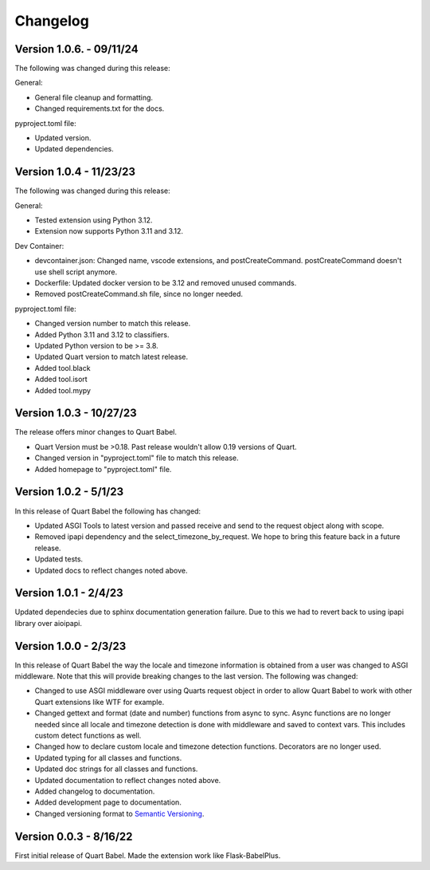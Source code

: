 .. _changelog:

---------
Changelog
---------

Version 1.0.6. - 09/11/24
-------------------------

The following was changed during this release:

General:

* General file cleanup and formatting. 
* Changed requirements.txt for the docs. 

pyproject.toml file:

* Updated version. 
* Updated dependencies.

Version 1.0.4 - 11/23/23
------------------------

The following was changed during this release:

General:

* Tested extension using Python 3.12.
* Extension now supports Python 3.11 and 3.12.

Dev Container:

* devcontainer.json: Changed name, vscode extensions, and postCreateCommand. postCreateCommand doesn't use shell script anymore.
* Dockerfile: Updated docker version to be 3.12 and removed unused commands.
* Removed postCreateCommand.sh file, since no longer needed.

pyproject.toml file:

* Changed version number to match this release.
* Added Python 3.11 and 3.12 to classifiers.
* Updated Python version to be >= 3.8.
* Updated Quart version to match latest release.
* Added tool.black
* Added tool.isort
* Added tool.mypy


Version 1.0.3 - 10/27/23
------------------------

The release offers minor changes to Quart Babel.

* Quart Version must be >0.18. Past release wouldn't allow 0.19 versions of Quart.

* Changed version in "pyproject.toml" file to match this release.

* Added homepage to "pyproject.toml" file.


Version 1.0.2 - 5/1/23
----------------------
In this release of Quart Babel the following has changed:

* Updated ASGI Tools to latest version and passed receive and 
  send to the request object along with scope. 

* Removed ipapi dependency and the select_timezone_by_request. 
  We hope to bring this feature back in a future release.

* Updated tests.

* Updated docs to reflect changes noted above.

Version 1.0.1 - 2/4/23
----------------------
Updated dependecies due to sphinx documentation generation failure. Due to this we had to 
revert back to using ipapi library over aioipapi. 

Version 1.0.0 - 2/3/23
-----------------------
In this release of Quart Babel the way the locale and timezone information is obtained
from a user was changed to ASGI middleware. Note that this will provide breaking changes
to the last version. The following was changed:

* Changed to use ASGI middleware over using Quarts request object in order to allow Quart
  Babel to work with other Quart extensions like WTF for example.

* Changed gettext and format (date and number) functions from async to sync. Async functions
  are no longer needed since all locale and timezone detection is done with middleware and saved
  to context vars. This includes custom detect functions as well.

* Changed how to declare custom locale and timezone detection functions. Decorators are no longer
  used.

* Updated typing for all classes and functions. 

* Updated doc strings for all classes and functions. 

* Updated documentation to reflect changes noted above. 

* Added changelog to documentation. 

* Added development page to documentation.

* Changed versioning format to `Semantic Versioning <https://semver.org/>`_. 

Version 0.0.3 - 8/16/22
-----------------------

First initial release of Quart Babel. Made the extension work like Flask-BabelPlus.